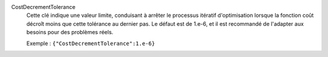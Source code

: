 .. index:: single: CostDecrementTolerance

CostDecrementTolerance
  Cette clé indique une valeur limite, conduisant à arrêter le processus
  itératif d'optimisation lorsque la fonction coût décroît moins que cette
  tolérance au dernier pas. Le défaut est de 1.e-6, et il est recommandé de
  l'adapter aux besoins pour des problèmes réels.

  Exemple :
  ``{"CostDecrementTolerance":1.e-6}``
